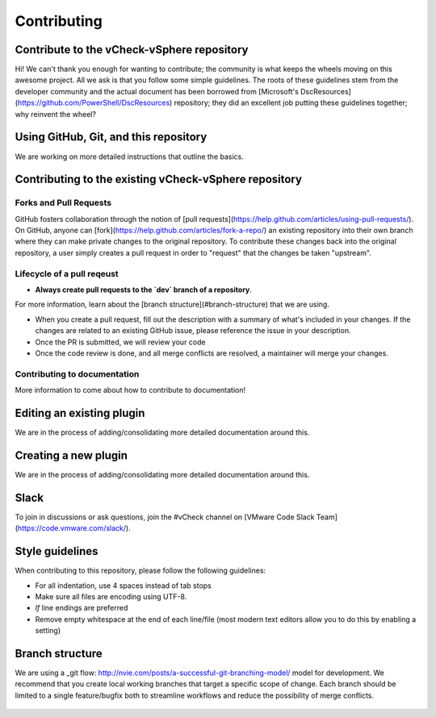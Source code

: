 Contributing
========================

Contribute to the vCheck-vSphere repository
------------------------

Hi! We can't thank you enough for wanting to contribute; the community is what keeps the wheels moving on this awesome project.
All we ask is that you follow some simple guidelines. The roots of these guidelines stem from the developer community and the actual document has been borrowed from [Microsoft's DscResources](https://github.com/PowerShell/DscResources) repository; they did an excellent job putting these guidelines together; why reinvent the wheel?

Using GitHub, Git, and this repository
------------------------

We are working on more detailed instructions that outline the basics.

Contributing to the existing vCheck-vSphere repository
------------------------

Forks and Pull Requests
~~~~~~~~~~~~~~~~~~~~~~~~

GitHub fosters collaboration through the notion of [pull requests](https://help.github.com/articles/using-pull-requests/).
On GitHub, anyone can [fork](https://help.github.com/articles/fork-a-repo/) an existing repository into their own branch where they can make private changes to the original repository.
To contribute these changes back into the original repository, a user simply creates a pull request in order to "request" that the changes be taken "upstream".

Lifecycle of a pull reqeust
~~~~~~~~~~~~~~~~~~~~~~~~

* **Always create pull requests to the `dev` branch of a repository**.

For more information, learn about the [branch structure](#branch-structure) that we are using.

* When you create a pull request, fill out the description with a summary of what's included in your changes. If the changes are related to an existing GitHub issue, please reference the issue in your description.
* Once the PR is submitted, we will review your code
* Once the code review is done, and all merge conflicts are resolved, a maintainer will merge your changes.

Contributing to documentation
~~~~~~~~~~~~~~~~~~~~~~~~

More information to come about how to contribute to documentation!

Editing an existing plugin
------------------------

We are in the process of adding/consolidating more detailed documentation around this.

Creating a new plugin
------------------------

We are in the process of adding/consolidating more detailed documentation around this.

Slack
------------------------

To join in discussions or ask questions, join the #vCheck channel on [VMware Code Slack Team](https://code.vmware.com/slack/).


Style guidelines
------------------------

When contributing to this repository, please follow the following guidelines:

* For all indentation, use 4 spaces instead of tab stops
* Make sure all files are encoding using UTF-8.
* `lf` line endings are preferred
* Remove empty whitespace at the end of each line/file (most modern text editors allow you to do this by enabling a setting)


Branch structure
------------------------

We are using a _git flow: http://nvie.com/posts/a-successful-git-branching-model/ model for development. We recommend that you create local working branches that target a specific scope of change. Each branch should be limited to a single feature/bugfix both to streamline workflows and reduce the possibility of merge conflicts.

    .. image:: http://nvie.com/img/git-model@2x.png
       :target: http://nvie.com/img/git-model@2x.png